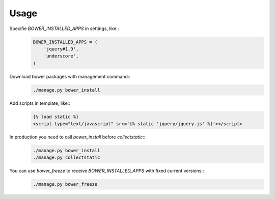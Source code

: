 *****
Usage
*****

Specifie `BOWER_INSTALLED_APPS` in settings, like::
    .. code-block:: python

        BOWER_INSTALLED_APPS = (
            'jquery#1.9',
            'underscore',
        )

Download bower packages with management command::
    .. code-block:: bash

        ./manage.py bower_install

Add scripts in template, like::
    .. code-block:: html+django

        {% load static %}
        <script type="text/javascript" src='{% static 'jquery/jquery.js' %}'></script>

In production you need to call `bower_install` before `collectstatic`::
    .. code-block:: bash

        ./manage.py bower_install
        ./manage.py collectstatic

You can use `bower_freeze` to receive `BOWER_INSTALLED_APPS` with fixed current versions::
    .. code-block:: bash

        ./manage.py bower_freeze

